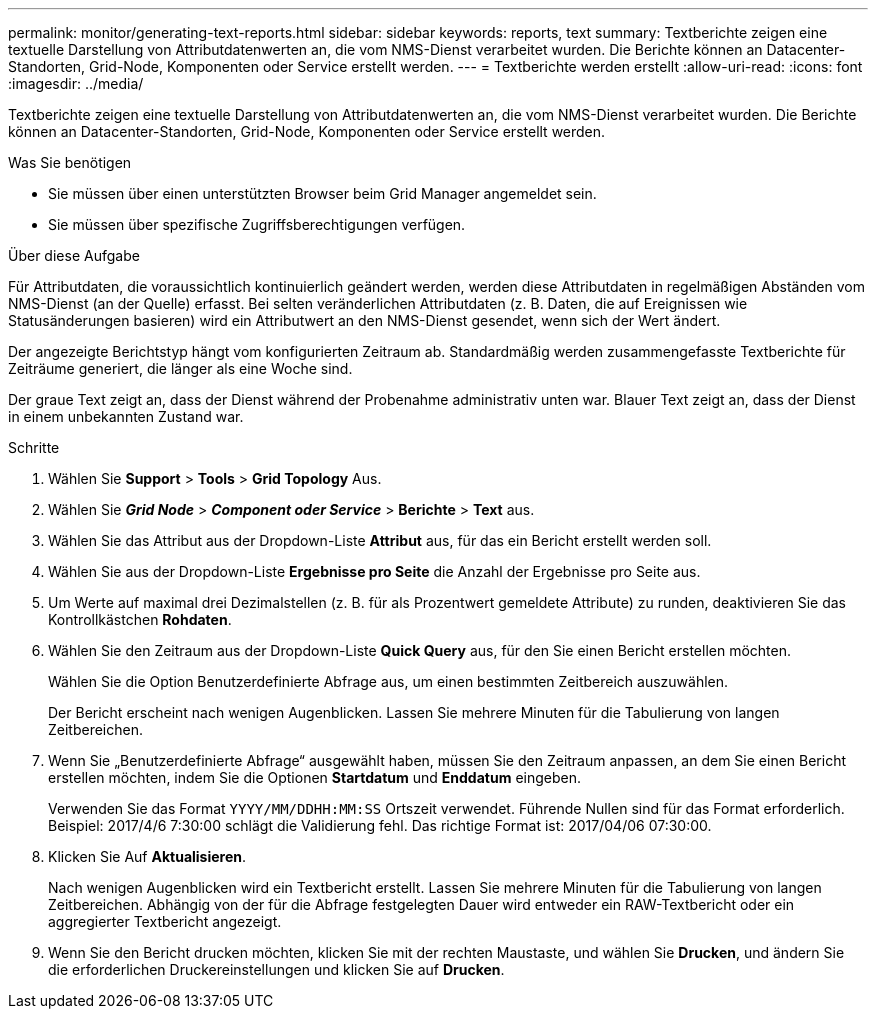 ---
permalink: monitor/generating-text-reports.html 
sidebar: sidebar 
keywords: reports, text 
summary: Textberichte zeigen eine textuelle Darstellung von Attributdatenwerten an, die vom NMS-Dienst verarbeitet wurden. Die Berichte können an Datacenter-Standorten, Grid-Node, Komponenten oder Service erstellt werden. 
---
= Textberichte werden erstellt
:allow-uri-read: 
:icons: font
:imagesdir: ../media/


[role="lead"]
Textberichte zeigen eine textuelle Darstellung von Attributdatenwerten an, die vom NMS-Dienst verarbeitet wurden. Die Berichte können an Datacenter-Standorten, Grid-Node, Komponenten oder Service erstellt werden.

.Was Sie benötigen
* Sie müssen über einen unterstützten Browser beim Grid Manager angemeldet sein.
* Sie müssen über spezifische Zugriffsberechtigungen verfügen.


.Über diese Aufgabe
Für Attributdaten, die voraussichtlich kontinuierlich geändert werden, werden diese Attributdaten in regelmäßigen Abständen vom NMS-Dienst (an der Quelle) erfasst. Bei selten veränderlichen Attributdaten (z. B. Daten, die auf Ereignissen wie Statusänderungen basieren) wird ein Attributwert an den NMS-Dienst gesendet, wenn sich der Wert ändert.

Der angezeigte Berichtstyp hängt vom konfigurierten Zeitraum ab. Standardmäßig werden zusammengefasste Textberichte für Zeiträume generiert, die länger als eine Woche sind.

Der graue Text zeigt an, dass der Dienst während der Probenahme administrativ unten war. Blauer Text zeigt an, dass der Dienst in einem unbekannten Zustand war.

.Schritte
. Wählen Sie *Support* > *Tools* > *Grid Topology* Aus.
. Wählen Sie *_Grid Node_* > *_Component oder Service_* > *Berichte* > *Text* aus.
. Wählen Sie das Attribut aus der Dropdown-Liste *Attribut* aus, für das ein Bericht erstellt werden soll.
. Wählen Sie aus der Dropdown-Liste *Ergebnisse pro Seite* die Anzahl der Ergebnisse pro Seite aus.
. Um Werte auf maximal drei Dezimalstellen (z. B. für als Prozentwert gemeldete Attribute) zu runden, deaktivieren Sie das Kontrollkästchen *Rohdaten*.
. Wählen Sie den Zeitraum aus der Dropdown-Liste *Quick Query* aus, für den Sie einen Bericht erstellen möchten.
+
Wählen Sie die Option Benutzerdefinierte Abfrage aus, um einen bestimmten Zeitbereich auszuwählen.

+
Der Bericht erscheint nach wenigen Augenblicken. Lassen Sie mehrere Minuten für die Tabulierung von langen Zeitbereichen.

. Wenn Sie „Benutzerdefinierte Abfrage“ ausgewählt haben, müssen Sie den Zeitraum anpassen, an dem Sie einen Bericht erstellen möchten, indem Sie die Optionen *Startdatum* und *Enddatum* eingeben.
+
Verwenden Sie das Format `YYYY/MM/DDHH:MM:SS` Ortszeit verwendet. Führende Nullen sind für das Format erforderlich. Beispiel: 2017/4/6 7:30:00 schlägt die Validierung fehl. Das richtige Format ist: 2017/04/06 07:30:00.

. Klicken Sie Auf *Aktualisieren*.
+
Nach wenigen Augenblicken wird ein Textbericht erstellt. Lassen Sie mehrere Minuten für die Tabulierung von langen Zeitbereichen. Abhängig von der für die Abfrage festgelegten Dauer wird entweder ein RAW-Textbericht oder ein aggregierter Textbericht angezeigt.

. Wenn Sie den Bericht drucken möchten, klicken Sie mit der rechten Maustaste, und wählen Sie *Drucken*, und ändern Sie die erforderlichen Druckereinstellungen und klicken Sie auf *Drucken*.

